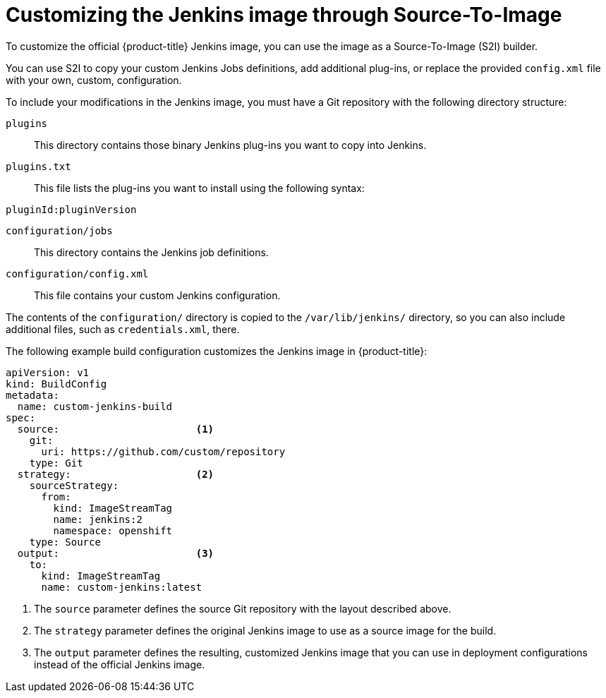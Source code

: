 // Module included in the following assemblies:
//
// * images/using_images/images-other-jenkins.adoc

[id="images-other-jenkins-customize-s2i_{context}"]
= Customizing the Jenkins image through Source-To-Image

To customize the official {product-title} Jenkins image, you can use the image
as a Source-To-Image (S2I) builder.

You can use S2I to copy your custom Jenkins Jobs definitions, add additional
plug-ins, or replace the provided `config.xml` file with your own, custom,
configuration.

To include your modifications in the Jenkins image, you must have a
Git repository with the following directory structure:

`plugins`::
This directory contains those binary Jenkins plug-ins you want to copy into
Jenkins.

`plugins.txt`::
This file lists the plug-ins you want to install using the following syntax:

----
pluginId:pluginVersion
----

`configuration/jobs`::
This directory contains the Jenkins job definitions.

`configuration/config.xml`::
This file contains your custom Jenkins configuration.

The contents of the `configuration/` directory is copied
to the `/var/lib/jenkins/` directory, so you can also include
additional files, such as `credentials.xml`, there.

The following example build configuration customizes the Jenkins
image in {product-title}:

[source,yaml]
----
apiVersion: v1
kind: BuildConfig
metadata:
  name: custom-jenkins-build
spec:
  source:                       <1>
    git:
      uri: https://github.com/custom/repository
    type: Git
  strategy:                     <2>
    sourceStrategy:
      from:
        kind: ImageStreamTag
        name: jenkins:2
        namespace: openshift
    type: Source
  output:                       <3>
    to:
      kind: ImageStreamTag
      name: custom-jenkins:latest
----

<1> The `source` parameter defines the source Git repository
with the layout described above.
<2> The `strategy` parameter defines the original Jenkins image to use
as a source image for the build.
<3> The `output` parameter defines the resulting, customized Jenkins image that
you can use in deployment configurations instead of the official Jenkins image.
